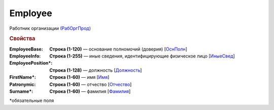 
Employee
========

Работник организации `(РабОргПрод) <https://normativ.kontur.ru/document?moduleId=1&documentId=328588&rangeId=239854>`_

.. rubric:: Свойства

:EmployeeBase:
  **Строка (1-120)** — основание полномочий (доверия) [`ОснПолн <https://normativ.kontur.ru/document?moduleId=1&documentId=328588&rangeId=239857>`_]

:EmployeeInfo:
  **Строка (1-255)** — иные сведения, идентифицирующие физическое лицо [`ИныеСвед <https://normativ.kontur.ru/document?moduleId=1&documentId=328588&rangeId=239856>`_]

:EmployeePosition\*:
  **Строка (1-128)** — должность [`Должность <https://normativ.kontur.ru/document?moduleId=1&documentId=328588&rangeId=239855>`_]

:FirstName\*:
  **Строка (1-60)** — имя [`Имя <https://normativ.kontur.ru/document?moduleId=1&documentId=328588&rangeId=239860>`_]

:Patronymic:
  **Строка (1-60)** — отчество [`Отчество <https://normativ.kontur.ru/document?moduleId=1&documentId=328588&rangeId=239859>`_]

:Surname\*:
  **Строка (1-60)** — фамилия [`Фамилия <https://normativ.kontur.ru/document?moduleId=1&documentId=328588&rangeId=239858>`_]


\*обязательные поля